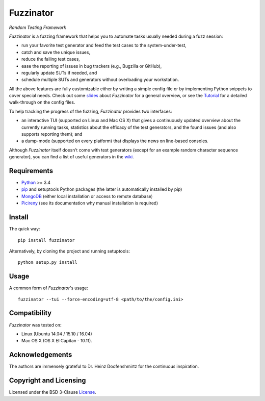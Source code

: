 ==========
Fuzzinator
==========
*Random Testing Framework*

.. image:: https://badge.fury.io/py/fuzzinator.svg
   :target: https://badge.fury.io/py/fuzzinator
.. image:: https://travis-ci.org/renatahodovan/fuzzinator.svg?branch=master
   :target: https://travis-ci.org/renatahodovan/fuzzinator
.. image:: https://readthedocs.org/projects/fuzzinator/badge/?version=latest
   :target: http://fuzzinator.readthedocs.io/en/latest/

.. start included documentation

*Fuzzinator* is a fuzzing framework that helps you to automate tasks usually
needed during a fuzz session:

* run your favorite test generator and feed the test cases to the
  system-under-test,
* catch and save the unique issues,
* reduce the failing test cases,
* ease the reporting of issues in bug trackers (e.g., Bugzilla or GitHub),
* regularly update SUTs if needed, and
* schedule multiple SUTs and generators without overloading your workstation.

All the above features are fully customizable either by writing a simple config
file or by implementing Python snippets to cover special needs. Check out some
slides_ about *Fuzzinator* for a general overview, or see the
`Tutorial <docs/tutorial.rst>`_ for a detailed walk-through on the config files.

To help tracking the progress of the fuzzing, *Fuzzinator* provides two
interfaces:

* an interactive TUI (supported on Linux and Mac OS X) that gives a continuously
  updated overview about the currently running tasks, statistics about the
  efficacy of the test generators, and the found issues (and also supports
  reporting them); and
* a dump-mode (supported on every platform) that displays the news on line-based
  consoles.

Although *Fuzzinator* itself doesn't come with test generators (except for an
example random character sequence generator), you can find a list of useful
generators in the wiki_.

.. _Tutorial: docs/tutorial.rst
.. _slides: http://www.slideshare.net/hodovanrenata/fuzzinator-in-bug-we-trust
.. _wiki: https://github.com/renatahodovan/fuzzinator/wiki


Requirements
============

* Python_ >= 3.4
* pip_ and setuptools Python packages (the latter is automatically installed by
  pip)
* MongoDB_ (either local installation or access to remote database)
* Picireny_ (see its documentation why manual installation is required)

.. _Python: https://www.python.org
.. _pip: https://pip.pypa.io
.. _MongoDB: https://www.mongodb.com
.. _Picireny: https://github.com/renatahodovan/picireny


Install
=======

The quick way::

    pip install fuzzinator

Alternatively, by cloning the project and running setuptools::

    python setup.py install


Usage
=====

A common form of *Fuzzinator*'s usage::

    fuzzinator --tui --force-encoding=utf-8 <path/to/the/config.ini>


Compatibility
=============

*Fuzzinator* was tested on:

* Linux (Ubuntu 14.04 / 15.10 / 16.04)
* Mac OS X (OS X El Capitan - 10.11).


Acknowledgements
================

The authors are immensely grateful to Dr. Heinz Doofenshmirtz for the continuous
inspiration.

.. end included documentation


Copyright and Licensing
=======================

Licensed under the BSD 3-Clause License_.

.. _License: LICENSE.rst

